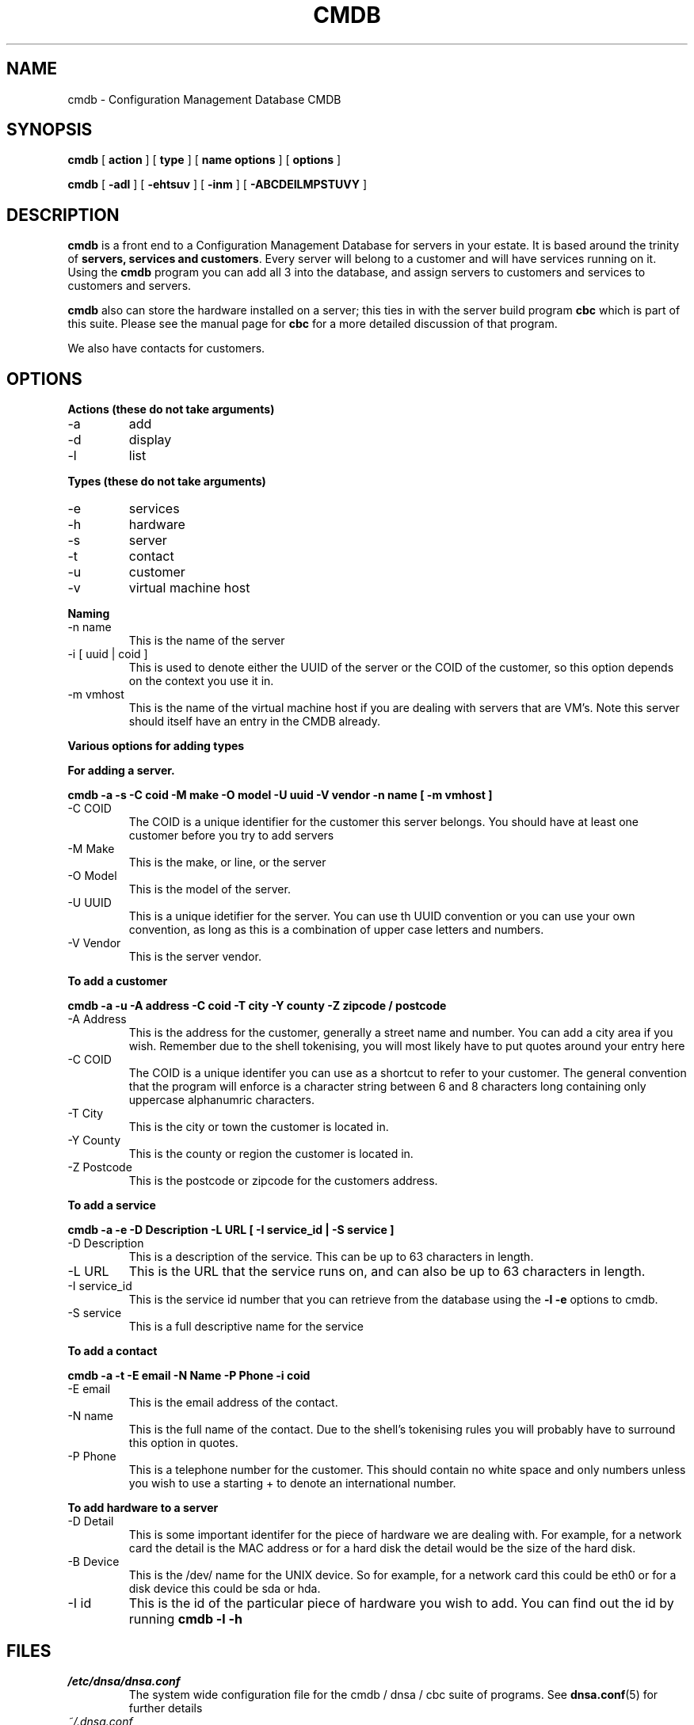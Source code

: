 .TH CMDB 8 "Version 0.2: 06 July 2013" "CMDB suite manuals"
.SH NAME
cmdb \- Configuration Management Database CMDB
.SH SYNOPSIS
.B cmdb 
[ 
.B action 
] [ 
.B type 
] [ 
.B name options
] [
.B options 
]

.B cmdb
[
.B -adl
] [
.B -ehtsuv
] [
.B -inm
] [
.B -ABCDEILMPSTUVY
]
.SH DESCRIPTION
\fBcmdb\fP is a front end to a Configuration Management Database for
servers in your estate. It is based around the trinity of \fBservers,
services and customers\fP. Every server will belong to a customer and
will have services running on it. Using the \fBcmdb\fP program you can
add all 3 into the database, and assign servers to customers and services
to customers and servers. 

\fBcmdb\fP also can store the hardware installed on a server; this ties
in with the server build program \fBcbc\fP which is part of this suite.
Please see the manual page for \fBcbc\fP for a more detailed discussion
of that program.

We also have contacts for customers.
.SH OPTIONS
.B Actions (these do not take arguments)
.IP -a
add
.IP -d
display
.IP -l
list
.PP
.B Types (these do not take arguments)
.IP -e
services
.IP -h
hardware
.IP -s
server
.IP -t
contact
.IP -u
customer
.IP -v
virtual machine host
.PP
.B Naming
.IP "-n name"
This is the name of the server
.IP "-i [ uuid | coid ]"
This is used to denote either the UUID of the server or the COID of the
customer, so this option depends on the context you use it in.
.IP "-m vmhost"
This is the name of the virtual machine host if you are dealing with
servers that are VM's. Note this server should itself have an entry
in the CMDB already.
.PP
.B Various options for adding types
.PP
.B For adding a server.
.PP
.B cmdb -a -s -C coid -M make -O model -U uuid -V vendor -n name [ -m vmhost ]
.IP "-C COID"
The COID is a unique identifier for the customer this server belongs. You
should have at least one customer before you try to add servers
.IP "-M Make"
This is the make, or line, or the server
.IP "-O Model"
This is the model of the server.
.IP "-U UUID"
This is a unique idetifier for the server. You can use th UUID convention or
you can use your own convention, as long as this is a combination of upper
case letters and numbers.
.IP "-V Vendor"
This is the server vendor.
.PP
.B To add a customer
.PP
.B cmdb -a -u -A address -C coid -T city -Y county -Z zipcode / postcode
.IP "-A Address"
This is the address for the customer, generally a street name and number. You
can add a city area if you wish. Remember due to the shell tokenising, you
will most likely have to put quotes around your entry here
.IP "-C COID"
The COID is a unique identifer you can use as a shortcut to refer to your
customer. The general convention that the program will enforce is a character
string between 6 and 8 characters long containing only uppercase alphanumric
characters.
.IP "-T City"
This is the city or town the customer is located in.
.IP "-Y County"
This is the county or region the customer is located in.
.IP "-Z Postcode"
This is the postcode or zipcode for the customers address.
.PP
.B To add a service
.PP
.B cmdb -a -e -D Description -L URL [ -I service_id | -S service ]
.IP "-D Description"
This is a description of the service. This can be up to 63 characters in
length.
.IP "-L URL"
This is the URL that the service runs on, and can also be up to 63 characters
in length.
.IP "-I service_id"
This is the service id number that you can retrieve from the database using
the \fB-l -e\fP options to cmdb.
.IP "-S service"
This is a full descriptive name for the service
.PP
.B To add a contact
.PP
.B cmdb -a -t -E email -N Name -P Phone -i coid
.IP "-E email"
This is the email address of the contact.
.IP "-N name"
This is the full name of the contact. Due to the shell's tokenising rules you
will probably have to surround this option in quotes.
.IP "-P Phone"
This is a telephone number for the customer. This should contain no white
space and only numbers unless you wish to use a starting + to denote an
international number.
.PP
.B To add hardware to a server
.PP
.b cmdb -a -h -D Detail -B Device -I hardware_type_id
.PP
.IP "-D Detail"
This is some important identifer for the piece of hardware we are dealing
with. For example, for a network card the detail is the MAC address or
for a hard disk the detail would be the size of the hard disk.
.IP "-B Device"
This is the /dev/ name for the UNIX device. So for example, for a network
card this could be eth0 or for a disk device this could be sda or hda.
.IP "-I id"
This is the id of the particular piece of hardware you wish to add. You
can find out the id by running \fBcmdb -l -h\fP
.SH FILES
.I /etc/dnsa/dnsa.conf
.RS
The system wide configuration file for the cmdb / dnsa / cbc suite of
programs. See
.BR dnsa.conf (5)
for further details
.RE
.I ~/.dnsa.conf
.RS
User configuration for the cmdb / dnsa / cbc suite of programs. See
.BR dnsa.conf (5)
for further details.
.RE
.SH ENVIRONMENT
This suite of programs do not make use of environment variables at present
although this may change in the future. Watch this space!
.SH BUGS
Currently you are unable to add hardware types and service types which is
a bit crap so you will have to stick with what I have provided for now. Also
the program cannot use environment variables at all which would be handy as
all these options are a bit unwieldy. As this is pre-alpha software I don't
think you can compain to much :) More to come though.
.SH AUTHOR 
Iain M Conochie <iain-at-thargoid-dot-co-dot-uk>
.SH "SEE ALSO"
.BR dnsa(8),
.BR cbc(8)